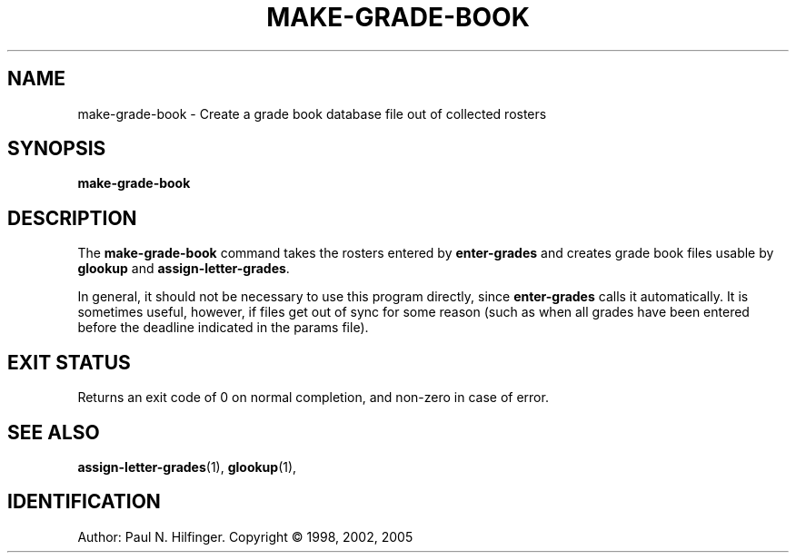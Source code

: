 '\" t
.\" Copyright (c) 1998, 2002, 2005 P. N. Hilfinger
.\" All Rights Reserved
.TH MAKE-GRADE-BOOK 1 "23 May 2005"
.SH NAME
make-grade-book \- Create a grade book database file out of collected rosters
.SH SYNOPSIS
.B make-grade-book

.SH DESCRIPTION
.LP
The
.B make-grade-book
command takes the rosters entered by 
.B enter-grades
and creates grade book files usable by 
.B glookup
and
.BR assign-letter-grades .

.LP
In general, it should not be necessary to use this program directly, since
.B enter-grades 
calls it automatically.  It is sometimes useful, however, if files get out 
of sync for some reason (such as when all grades have been entered before 
the deadline indicated in the params file).

.SH "EXIT STATUS"
.LP
Returns an exit code of 0 on normal completion, 
and non-zero in case of error.

.SH "SEE ALSO"
.BR assign-letter-grades (1),
.BR glookup (1),

.SH IDENTIFICATION
Author: Paul N. Hilfinger.  
Copyright \(co 1998, 2002, 2005
